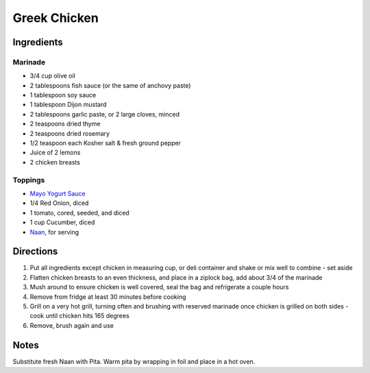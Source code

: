 Greek Chicken
=============

Ingredients
-----------

Marinade
^^^^^^^^

- 3/4 cup olive oil
- 2 tablespoons fish sauce (or the same of anchovy paste)
- 1 tablespoon soy sauce
- 1 tablespoon Dijon mustard
- 2 tablespoons garlic paste, or 2 large cloves, minced
- 2 teaspoons dried thyme
- 2 teaspoons dried rosemary
- 1/2 teaspoon each Kosher salt & fresh ground pepper
- Juice of 2 lemons
- 2 chicken breasts

Toppings
^^^^^^^^

- `Mayo Yogurt Sauce <#mayo-yogurt-sauce>`__
- 1/4 Red Onion, diced
- 1 tomato, cored, seeded, and diced
- 1 cup Cucumber, diced
- `Naan <#simple-naan-bread>`__, for serving

Directions
----------

1. Put all ingredients except chicken in measuring cup, or deli container and
   shake or mix well to combine - set aside
2. Flatten chicken breasts to an even thickness, and place in a ziplock bag,
   add about 3/4 of the marinade
3. Mush around to ensure chicken is well covered, seal the bag and
   refrigerate a couple hours
4. Remove from fridge at least 30 minutes before cooking
5. Grill on a very hot grill, turning often and brushing with reserved
   marinade once chicken is grilled on both sides - cook until chicken hits
   165 degrees
6. Remove, brush again and use

Notes
-----

Substitute fresh Naan with Pita.  Warm pita by wrapping in foil and place in
a hot oven.